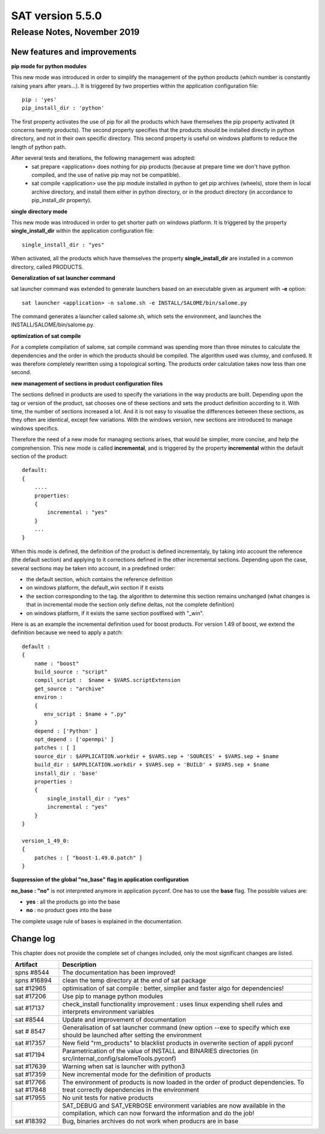 *****************
SAT version 5.5.0
*****************

Release Notes, November 2019
============================


New features and improvements
-----------------------------



**pip mode for python modules**

This new mode was introduced in order to simplify the management of the python products (which number is constantly raising years after years...).
It is triggered by two properties within the application configuration file::

    pip : 'yes'
    pip_install_dir : 'python'

The first property activates the use of pip for all the products which have themselves the pip property activated (it concerns twenty products).
The second property specifies that the products should be installed directly in python directory, and not in their own specific directory.
This second property is useful on windows platform to reduce the length of python path.

After several tests and iterations, the following management was adopted:
 - sat prepare <application> does nothing for pip products (because at prepare time we don't have python compiled, and the use of native pip may not be compatible).
 - sat compile <application> use the pip module installed in python to get pip archives (wheels), store them in local archive directory, and install them either in python directory, or in the product directory (in accordance to pip_install_dir property).


**single directory mode**

This new mode was introduced in order to get shorter path on windows platform. It is triggered by the property **single_install_dir**  within the application configuration file::

        single_install_dir : "yes"

When activated, all the products which have themselves the property **single_install_dir** are installed in a common directory, called PRODUCTS.

**Generalization of sat launcher command**

sat launcher command was extended to generate launchers based on an executable given as argument with **-e** option::

    sat launcher <application> -n salome.sh -e INSTALL/SALOME/bin/salome.py 

The command generates a launcher called salome.sh, which sets the environment, and launches the INSTALL/SALOME/bin/salome.py.


**optimization of sat compile**

For a complete compilation of salome, sat compile command was spending more than three minutes 
to calculate the dependencies and the order in which the products should be compiled.
The algorithm used was clumsy, and confused.
It was therefore completely rewritten using a topological sorting. 
The products order calculation takes now less than one second.

**new management of sections in product configuration files**

The sections defined in products are used to specify the variations in the way products are built.
Depending upon the tag or version of the product, sat chooses one of these sections and sets the product definition according to it.
With time, the number of sections increased a lot. And it is not easy to visualise the differences between these sections, as they often
are identical, except few variations.
With the windows version, new sections are introduced to manage windows specifics.

Therefore the need of a new mode for managing sections arises, that would be simplier, more concise, and help the comprehension. 
This new mode is called **incremental**, and is triggered by the property **incremental** within the default section of the product::

    default:
    {
        ....
        properties:
        {
            incremental : "yes"
        }
        ...
    }

When this mode is defined, the definition of the product is defined incrementaly, by taking into account the reference (the default section) and applying to it corrections defined in the other incremental sections. Depending upon the case, several sections may be taken into account, in a predefined order:

* the default section, which contains the reference definition
* on windows platform, the default_win section if it exists
* the section corresponding to the tag. the algorithm to determine this section remains unchanged (what changes is that in incremental mode the section only define deltas, not the complete definition)
* on windows platform, if it exists the same section postfixed with "_win".

Here is as an example the incremental definition used for boost products. For version 1.49 of boost, we extend the definition because we need to apply a patch::

    default :
    {
        name : "boost"
        build_source : "script"
        compil_script :  $name + $VARS.scriptExtension
        get_source : "archive"
        environ :
        {
           env_script : $name + ".py"
        }
        depend : ['Python' ]
        opt_depend : ['openmpi' ]
        patches : [ ]
        source_dir : $APPLICATION.workdir + $VARS.sep + 'SOURCES' + $VARS.sep + $name
        build_dir : $APPLICATION.workdir + $VARS.sep + 'BUILD' + $VARS.sep + $name
        install_dir : 'base'
        properties :
        {
            single_install_dir : "yes"
            incremental : "yes"
        }
    }

    version_1_49_0:
    {
        patches : [ "boost-1.49.0.patch" ]
    }

**Suppression of the global "no_base" flag in application configuration**

**no_base : "no"** is not interpreted anymore in application pyconf.
One has to use the **base** flag.
The possible values are:

* **yes** : all the products go into the base
* **no** : no product goes into the base

The complete usage rule of bases is explained in the documentation.


Change log
----------

This chapter does not provide the complete set of changes included, only the
most significant changes are listed.


+-------------+-----------------------------------------------------------------------------------+
| Artifact    | Description                                                                       |
+=============+===================================================================================+
| spns #8544  | The documentation has been improved!                                              |
+-------------+-----------------------------------------------------------------------------------+
| spns #16894 | clean the temp directory at the end of sat package                                |
+-------------+-----------------------------------------------------------------------------------+
| sat #12965  | optimisation of sat compile : better, simplier and faster algo for dependencies!  |
+-------------+-----------------------------------------------------------------------------------+
| sat #17206  | Use pip to manage python modules                                                  |
+-------------+-----------------------------------------------------------------------------------+
| sat #17137  | check_install functionality improvement : uses linux expending shell rules and    |
|             | interprets environment variables                                                  |
+-------------+-----------------------------------------------------------------------------------+
| sat #8544   | Update and improvement of documentation                                           |
+-------------+-----------------------------------------------------------------------------------+
| sat # 8547  | Generalisation of sat launcher command (new option --exe to specify which exe     |
|             | should be launched after setting the environment                                  |
+-------------+-----------------------------------------------------------------------------------+
| sat #17357  | New field "rm_products" to blacklist products in overwrite section of appli pyconf|
+-------------+-----------------------------------------------------------------------------------+
| sat #17194  | Parametrication of the value of INSTALL and BINARIES directories                  |
|             | (in src/internal_config/salomeTools.pyconf)                                       |
+-------------+-----------------------------------------------------------------------------------+
| sat #17639  | Warning when sat is launcher with python3                                         |
+-------------+-----------------------------------------------------------------------------------+
| sat #17359  | New incremental mode for the definition of products                               |
+-------------+-----------------------------------------------------------------------------------+
| sat #17766  | The environment of products is now  loaded in the order of product dependencies.  |
| sat #17848  | To treat correctly dependencies in the environment                                |
+-------------+-----------------------------------------------------------------------------------+
| sat #17955  | No unit tests for native products                                                 |
+-------------+-----------------------------------------------------------------------------------+
|             | SAT_DEBUG and SAT_VERBOSE environment variables are now available in the          |
|             | compilation, which can now forward the information and do the job!                |
+-------------+-----------------------------------------------------------------------------------+
| sat #18392  | Bug, binaries archives do not work when producrs are in base                      |
+-------------+-----------------------------------------------------------------------------------+
